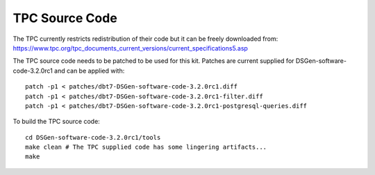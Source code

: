 TPC Source Code
===============

The TPC currently restricts redistribution of their code but it can be freely
downloaded from:
https://www.tpc.org/tpc_documents_current_versions/current_specifications5.asp

The TPC source code needs to be patched to be used for this kit.  Patches are
current supplied for DSGen-software-code-3.2.0rc1 and can be applied with::

    patch -p1 < patches/dbt7-DSGen-software-code-3.2.0rc1.diff
    patch -p1 < patches/dbt7-DSGen-software-code-3.2.0rc1-filter.diff
    patch -p1 < patches/dbt7-DSGen-software-code-3.2.0rc1-postgresql-queries.diff

To build the TPC source code::

    cd DSGen-software-code-3.2.0rc1/tools
    make clean # The TPC supplied code has some lingering artifacts...
    make
